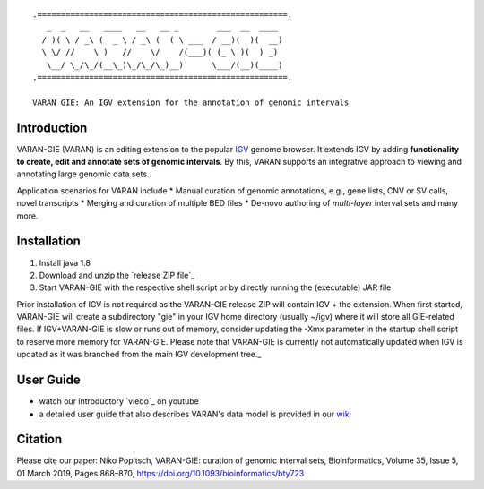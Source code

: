 ::

    .=====================================================.
       _  _   __   ____   __   __ _        ___  __  ____ 
      / )( \ / _\ (  _ \ / _\ (  ( \ ___  / __)(  )(  __)
      \ \/ //    \ )   //    \/    /(___)( (_ \ )(  ) _) 
       \__/ \_/\_/(__\_)\_/\_/\_)__)      \___/(__)(____)                                                                               
    .=====================================================.
    
    VARAN GIE: An IGV extension for the annotation of genomic intervals

Introduction
============

VARAN-GIE (VARAN) is an editing extension to the popular `IGV`_ genome browser. 
It extends IGV by adding **functionality to create, edit and annotate sets of genomic intervals**.
By this, VARAN supports an integrative approach to viewing and annotating large genomic data sets. 

Application scenarios for VARAN include
* Manual curation of genomic annotations, e.g., gene lists, CNV or SV calls, novel transcripts
* Merging and curation of multiple BED files
* De-novo authoring of *multi-layer* interval sets 
and many more.

.. _IGV: http://software.broadinstitute.org/software/igv/

Installation
============

1. Install java 1.8
2. Download and unzip the `release ZIP file`_
3. Start VARAN-GIE with the respective shell script or by directly running the (executable) JAR file

Prior installation of IGV is not required as the VARAN-GIE release ZIP will contain IGV + the extension. 
When first started, VARAN-GIE will create a subdirectory "gie" in your IGV home directory (usually ~/igv) where it 
will store all GIE-related files. If IGV+VARAN-GIE is slow or runs out of memory, consider updating the -Xmx parameter in the startup shell script to reserve more memory for VARAN-GIE. Please note that VARAN-GIE is currently not automatically updated when IGV is updated as it was branched from the main IGV development tree._

User Guide
==========

* watch our introductory `viedo`_ on youtube 
* a detailed user guide that also describes VARAN's data model is provided in our `wiki`_  


.. _video: https://www.youtube.com/watch?v=aBHKEviy9g4&list=PLvayEaZ7ZDgwyUiv5h0ygUTdGVGj_U061
.. _wiki: https://github.com/popitsch/varan-gie/wiki/Home


Citation
========

Please cite our paper:
Niko Popitsch, VARAN-GIE: curation of genomic interval sets, Bioinformatics, Volume 35, Issue 5, 01 March 2019, 
Pages 868–870, https://doi.org/10.1093/bioinformatics/bty723
 